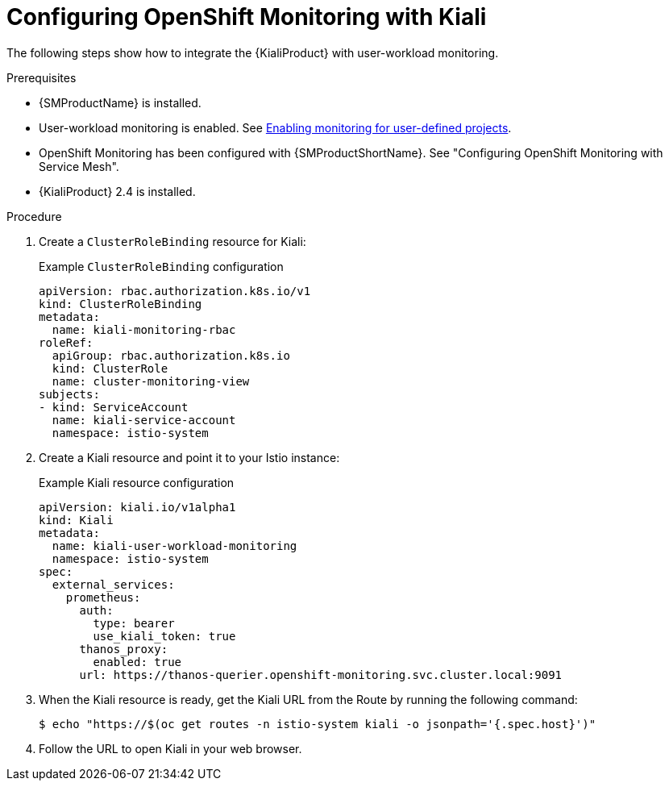 // Module included in the following assemblies:
//
// * service-mesh-docs-main/observability/ossm-kiali-assembly.adoc

:_mod-docs-content-type: PROCEDURE
[id="ossm-config-openshift-monitoring-kiali_{context}"]
= Configuring OpenShift Monitoring with Kiali

The following steps show how to integrate the {KialiProduct} with user-workload monitoring.

.Prerequisites

* {SMProductName} is installed.

* User-workload monitoring is enabled. See link:https://docs.openshift.com/container-platform/4.16/observability/monitoring/enabling-monitoring-for-user-defined-projects.html[Enabling monitoring for user-defined projects].

* OpenShift Monitoring has been configured with {SMProductShortName}. See "Configuring OpenShift Monitoring with Service Mesh".

* {KialiProduct} 2.4 is installed.

.Procedure

. Create a `ClusterRoleBinding` resource for Kiali:
+
.Example `ClusterRoleBinding` configuration
[source,yaml]
----
apiVersion: rbac.authorization.k8s.io/v1
kind: ClusterRoleBinding
metadata:
  name: kiali-monitoring-rbac
roleRef:
  apiGroup: rbac.authorization.k8s.io
  kind: ClusterRole
  name: cluster-monitoring-view
subjects:
- kind: ServiceAccount
  name: kiali-service-account
  namespace: istio-system
----

. Create a Kiali resource and point it to your Istio instance:
+
.Example Kiali resource configuration
[source,yaml]
----
apiVersion: kiali.io/v1alpha1
kind: Kiali
metadata:
  name: kiali-user-workload-monitoring
  namespace: istio-system
spec:
  external_services:
    prometheus:
      auth:
        type: bearer
        use_kiali_token: true
      thanos_proxy:
        enabled: true
      url: https://thanos-querier.openshift-monitoring.svc.cluster.local:9091
----

. When the Kiali resource is ready, get the Kiali URL from the Route by running the following command:
+
[source,terminal]
----
$ echo "https://$(oc get routes -n istio-system kiali -o jsonpath='{.spec.host}')"
----

. Follow the URL to open Kiali in your web browser.